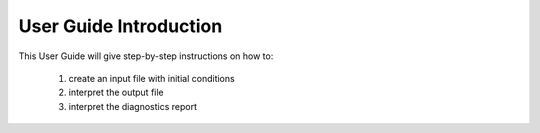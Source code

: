 User Guide Introduction
=============================

This User Guide will give step-by-step instructions on how to:

 #. create an input file with initial conditions
 #. interpret the output file
 #. interpret the diagnostics report

